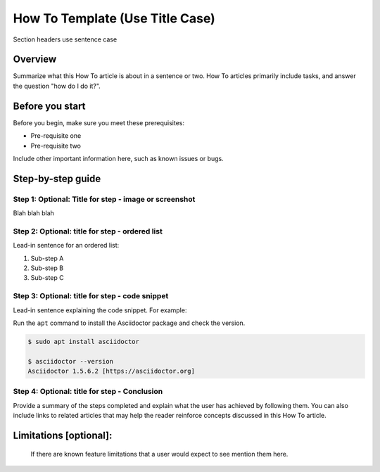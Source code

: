 How To Template (Use Title Case)
============================================================

Section headers use sentence case

Overview
--------

Summarize what this How To article is about in a sentence or two. How To
articles primarily include tasks, and answer the question "how do I do
it?".

Before you start
----------------

.. raw:: html

   <!-- Delete this section if your readers can go to the steps without requiring any prerequisite knowledge. -->

Before you begin, make sure you meet these prerequisites:

-  Pre-requisite one
-  Pre-requisite two

Include other important information here, such as known issues or bugs.

Step-by-step guide
------------------

Step 1: Optional: Title for step - image or screenshot
~~~~~~~~~~~~~~~~~~~~~~~~~~~~~~~~~~~~~~~~~~~~~~~~~~~~~~

Blah blah blah

Step 2: Optional: title for step - ordered list
~~~~~~~~~~~~~~~~~~~~~~~~~~~~~~~~~~~~~~~~~~~~~~~

Lead-in sentence for an ordered list:

1. Sub-step A
2. Sub-step B
3. Sub-step C

Step 3: Optional: title for step - code snippet
~~~~~~~~~~~~~~~~~~~~~~~~~~~~~~~~~~~~~~~~~~~~~~~

Lead-in sentence explaining the code snippet. For example:

Run the ``apt`` command to install the Asciidoctor package and check the
version.

.. code:: bash

    $ sudo apt install asciidoctor

    $ asciidoctor --version
    Asciidoctor 1.5.6.2 [https://asciidoctor.org]

Step 4: Optional: title for step - Conclusion
~~~~~~~~~~~~~~~~~~~~~~~~~~~~~~~~~~~~~~~~~~~~~

Provide a summary of the steps completed and explain what the user has
achieved by following them. You can also include links to related
articles that may help the reader reinforce concepts discussed in this
How To article.

Limitations [optional]:
------------------------
 If there are known feature limitations that a user would expect to see mention them here.
